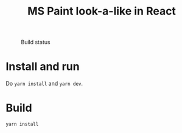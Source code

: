 #+TITLE: MS Paint look-a-like in React

#+CAPTION: Build status
[[https://github.com/fredrikmeyer/mspaint/actions/workflows/build-and-test.yml/badge.svg]]

* Install and run

Do =yarn install= and =yarn dev=.

* Build

=yarn install=



